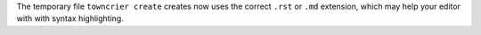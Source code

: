The temporary file ``towncrier create`` creates now uses the correct ``.rst`` or ``.md`` extension, which may help your editor with with syntax highlighting.

